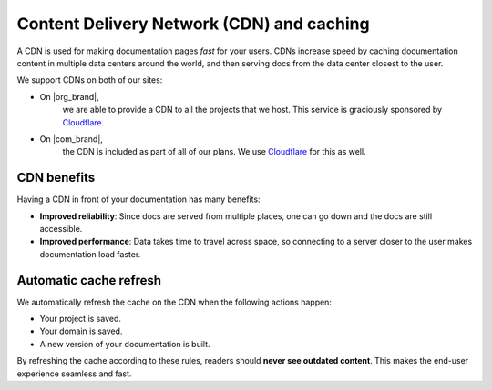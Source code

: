 Content Delivery Network (CDN) and caching
==========================================

A CDN is used for making documentation pages *fast* for your users.
CDNs increase speed by caching documentation content in multiple data centers around the world,
and then serving docs from the data center closest to the user.

We support CDNs on both of our sites:

* On |org_brand|,
    we are able to provide a CDN to all the projects that we host.
    This service is graciously sponsored by `Cloudflare`_.
* On |com_brand|,
    the CDN is included as part of all of our plans.
    We use `Cloudflare`_ for this as well.

CDN benefits
------------

Having a CDN in front of your documentation has many benefits:

* **Improved reliability**: Since docs are served from multiple places, one can go down and the docs are still accessible.
* **Improved performance**: Data takes time to travel across space, so connecting to a server closer to the user makes documentation load faster.

Automatic cache refresh
-----------------------

We automatically refresh the cache on the CDN when the following actions happen:

* Your project is saved.
* Your domain is saved.
* A new version of your documentation is built.

By refreshing the cache according to these rules,
readers should **never see outdated content**.
This makes the end-user experience seamless and fast.

.. _Cloudflare: https://www.cloudflare.com/

